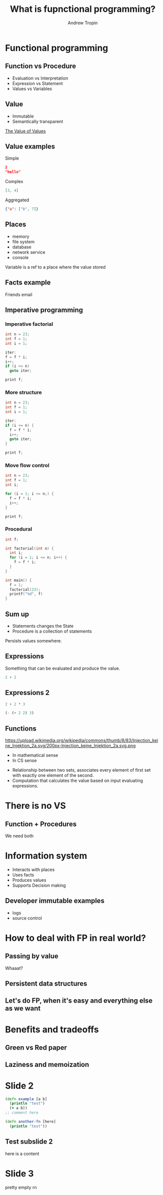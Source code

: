 #+TITLE: What is fupnctional programming?
#+AUTHOR: Andrew Tropin
#+EMAIL: andrew@trop.in

#+REVEAL_THEME: white
#+EXPORT_FILE_NAME: ../docs/03functional_programming
#+REVEAL_INIT_OPTIONS: hash:true, slideNumber:true, controls:false
#+REVEAL_EXTRA_CSS: css/custom.css
#+REVEAL_TITLE_SLIDE: <h2 class="title">Functional programming:</h2> <h3 class="subtitle">What is it?</h3>
#+REVEAL_TITLE_SLIDE: <img class="title-image" height="200px" src="images/03/lambda.png"><p class="author">%a<p><p class="date">2020-04-11</p>

#+OPTIONS: num:nil
#+OPTIONS: toc:nil

* Functional programming
** Function vs Procedure
:PROPERTIES:
:CUSTOM_ID: current
:END:
- Evaluation vs Interpretation
- Expression vs Statement
- Values vs Variables
** Value
- Immutable
- Semantically transparent

[[https://youtu.be/-6BsiVyC1kM][The Value of Values]]
** Value examples
Simple
#+BEGIN_SRC json
2
"hello"
#+END_SRC

Complex
#+BEGIN_SRC json
[3, 4]
#+END_SRC

Aggregated
#+BEGIN_SRC json
{"a": ["b", 7]}
#+END_SRC

** Places
- memory
- file system
- database
- network service
- console

Variable is a ref to a place where the value stored

** Facts example
Friends email

** Imperative programming
*** Imperative factorial
#+BEGIN_SRC c
int n = 23;
int f = 1;
int i = 1;

iter:
f = f * i;
i++;
if (i <= n)
  goto iter;

print f;
#+END_SRC

*** More structure
#+BEGIN_SRC c
int n = 23;
int f = 1;
int i = 1;

iter:
if (i <= n) {
  f = f * i;
  i++;
  goto iter;
}

print f;
#+END_SRC

*** Move flow control
#+BEGIN_SRC c
int n = 23;
int f = 1;
int i;

for (i = 1; i <= n;) {
  f = f * i;
  i++;
}

print f;
#+END_SRC

*** Procedural
#+BEGIN_SRC c
int f;

int factorial(int n) {
  int i;
  for (i = 1; i <= n; i++) {
    f = f * i;
  }
}

int main() {
  f = 1;
  factorial(23);
  printf("%d", f)
}
#+END_SRC

** Sum up
- Statements changes the State
- Procedure is a collection of statements
#+BEGIN_NOTES
Persists values somewhere.
#+END_NOTES

** Expressions
Something that can be evaluated and produce the value.
#+BEGIN_SRC c
2 + 2
#+END_SRC

** Expressions 2
#+BEGIN_SRC c
2 + 2 * 3
#+END_SRC
#+BEGIN_SRC scheme
(- (+ 2 2) 3)
#+END_SRC
** Functions
https://upload.wikimedia.org/wikipedia/commons/thumb/8/83/Injection_keine_Injektion_2a.svg/200px-Injection_keine_Injektion_2a.svg.png
- In mathematical sense
- In CS sense

#+BEGIN_NOTES
- Relationship between two sets, associates every element of first set
  with exactly one element of the second.
- Computation that calculates the value based on input evaluating expressions.
#+END_NOTES
* There is no VS
** Function + Procedures
We need both
* Information system
- Interacts with places
- Uses facts
- Produces values
- Supports Decision making

** Developer immutable examples
- logs
- source control

* How to deal with FP in real world?
** Passing by value
Whaaat?
** Persistent data structures
** Let's do FP, when it's easy and everything else as we want
* Benefits and tradeoffs
** Green vs Red paper
** Laziness and memoization
* Slide 2
#+BEGIN_SRC clojure
(defn example [a b]
  (println "test")
  (+ a b))
;; comment here

(defn another-fn [here]
  (println "test"))
#+END_SRC

** Test subslide 2
here is a content
* Slide 3
pretty empty rn

